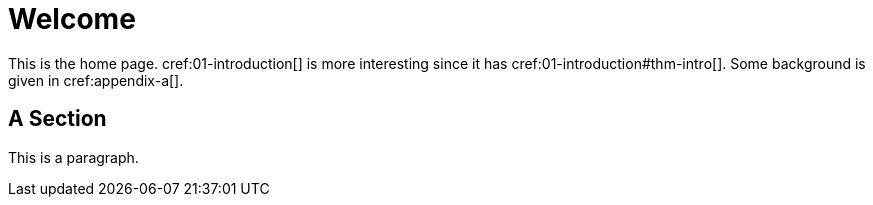 = Welcome

This is the home page. cref:01-introduction[] is more interesting
since it has cref:01-introduction#thm-intro[]. Some background is
given in cref:appendix-a[].

[[welcome-section]]
== A Section

This is a paragraph.
